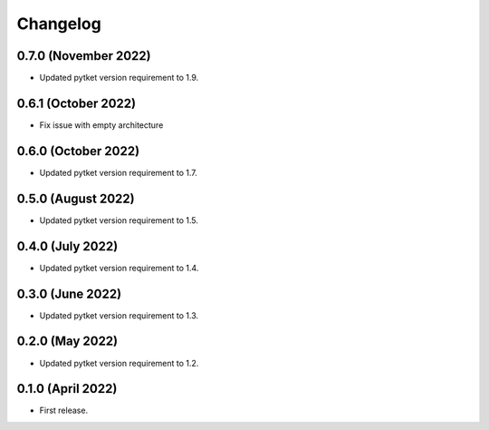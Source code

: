 Changelog
~~~~~~~~~

0.7.0 (November 2022)
---------------------

* Updated pytket version requirement to 1.9.

0.6.1 (October 2022)
--------------------

* Fix issue with empty architecture

0.6.0 (October 2022)
--------------------

* Updated pytket version requirement to 1.7.

0.5.0 (August 2022)
-------------------

* Updated pytket version requirement to 1.5.

0.4.0 (July 2022)
-----------------

* Updated pytket version requirement to 1.4.

0.3.0 (June 2022)
-----------------

* Updated pytket version requirement to 1.3.

0.2.0 (May 2022)
----------------

* Updated pytket version requirement to 1.2.

0.1.0 (April 2022)
------------------

* First release.
